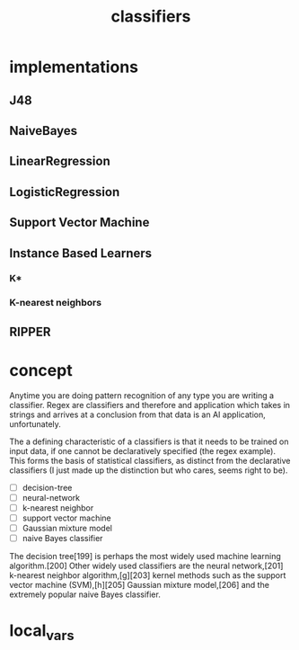 # _*_ mode:org _*_
#+TITLE: classifiers
#+STARTUP: indent
#+OPTIONS: toc:nil



* implementations

** J48
** NaiveBayes
** LinearRegression
** LogisticRegression
** Support Vector Machine
** Instance Based Learners
*** K*
*** K-nearest neighbors
** RIPPER

* concept

Anytime you are doing pattern recognition of any type you are writing
a classifier.  Regex are classifiers and therefore and application
which takes in strings and arrives at a conclusion from that data is
an AI application, unfortunately.

The a defining characteristic of a classifiers is that it needs to be
trained on input data, if one cannot be declaratively specified (the
regex example).  This forms the basis of statistical classifiers, as
distinct from the declarative classifiers (I just made up the
distinction but who cares, seems right to be).

- [ ] decision-tree
- [ ] neural-network
- [ ] k-nearest neighbor
- [ ] support vector machine
- [ ] Gaussian mixture model
- [ ] naive Bayes classifier

The decision tree[199] is perhaps the most widely used machine
learning algorithm.[200] Other widely used classifiers are the neural
network,[201] k-nearest neighbor algorithm,[g][203] kernel methods
such as the support vector machine (SVM),[h][205] Gaussian mixture
model,[206] and the extremely popular naive Bayes classifier.



















* local_vars
  # Local Variables:
  # eval: (wiki-mode)
  # End:
